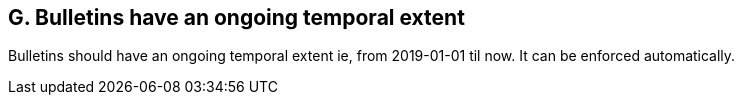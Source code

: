 == G. Bulletins have an ongoing temporal extent

Bulletins should have an ongoing temporal extent ie, from 2019-01-01 til
now. It can be enforced automatically.
